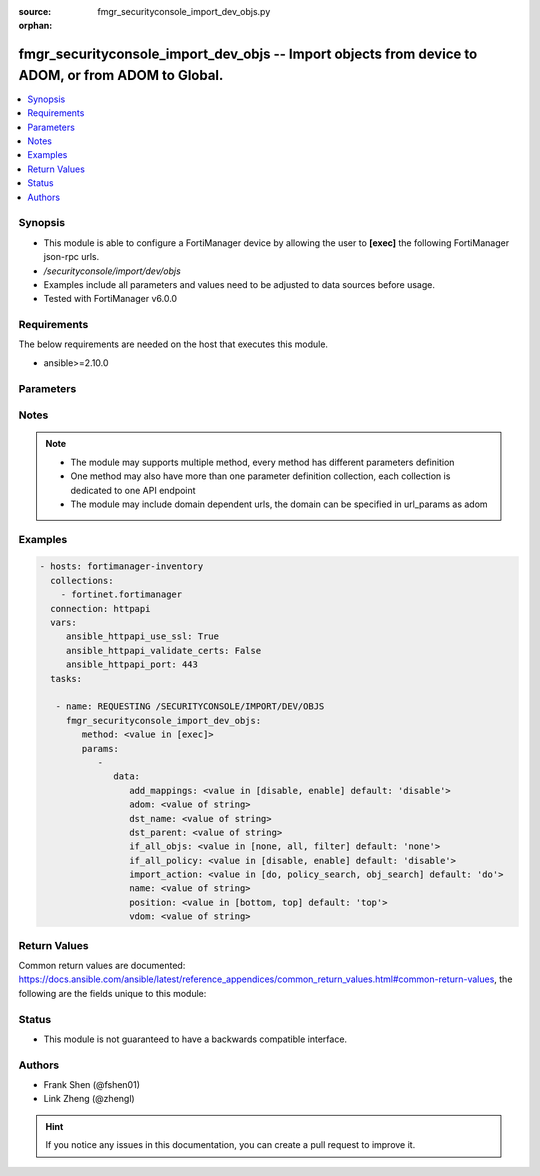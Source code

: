 :source: fmgr_securityconsole_import_dev_objs.py

:orphan:

.. _fmgr_securityconsole_import_dev_objs:

fmgr_securityconsole_import_dev_objs -- Import objects from device to ADOM, or from ADOM to Global.
+++++++++++++++++++++++++++++++++++++++++++++++++++++++++++++++++++++++++++++++++++++++++++++++++++

.. versionadded:: 2.10

.. contents::
   :local:
   :depth: 1


Synopsis
--------

- This module is able to configure a FortiManager device by allowing the user to **[exec]** the following FortiManager json-rpc urls.
- `/securityconsole/import/dev/objs`
- Examples include all parameters and values need to be adjusted to data sources before usage.
- Tested with FortiManager v6.0.0


Requirements
------------
The below requirements are needed on the host that executes this module.

- ansible>=2.10.0



Parameters
----------

.. raw:: html

 <ul>
 <li><span class="li-head">parameters for method: [exec]</span> - Import objects from device to ADOM, or from ADOM to Global.</li>
 <ul class="ul-self">
 <li><span class="li-head">data</span> - No description for the parameter <span class="li-normal">type: dict</span> <ul class="ul-self">
 <li><span class="li-head">add_mappings</span> - Automatically add required dynamic mappings for the device during the search stages. <span class="li-normal">type: str</span>  <span class="li-normal">choices: [disable, enable]</span>  <span class="li-normal">default: disable</span> </li>
 <li><span class="li-head">adom</span> - Source ADOM name. <span class="li-normal">type: str</span> </li>
 <li><span class="li-head">dst_name</span> - Name of the policy package where the objects are to be imported. <span class="li-normal">type: str</span> </li>
 <li><span class="li-head">dst_parent</span> - Path to the folder for the target package. <span class="li-normal">type: str</span> </li>
 <li><span class="li-head">if_all_objs</span> - No description for the parameter <span class="li-normal">type: str</span>  <span class="li-normal">choices: [none, all, filter]</span>  <span class="li-normal">default: none</span> </li>
 <li><span class="li-head">if_all_policy</span> - No description for the parameter <span class="li-normal">type: str</span>  <span class="li-normal">choices: [disable, enable]</span>  <span class="li-normal">default: disable</span> </li>
 <li><span class="li-head">import_action</span> - do - Perform the policy and object import. <span class="li-normal">type: str</span>  <span class="li-normal">choices: [do, policy_search, obj_search]</span>  <span class="li-normal">default: do</span> </li>
 <li><span class="li-head">name</span> - Source device name. <span class="li-normal">type: str</span> </li>
 <li><span class="li-head">position</span> - No description for the parameter <span class="li-normal">type: str</span>  <span class="li-normal">choices: [bottom, top]</span>  <span class="li-normal">default: top</span> </li>
 <li><span class="li-head">vdom</span> - No description for the parameter <span class="li-normal">type: str</span> </li>
 </ul>
 </ul>
 </ul>






Notes
-----
.. note::

   - The module may supports multiple method, every method has different parameters definition

   - One method may also have more than one parameter definition collection, each collection is dedicated to one API endpoint

   - The module may include domain dependent urls, the domain can be specified in url_params as adom

Examples
--------

.. code-block:: yaml+jinja

 - hosts: fortimanager-inventory
   collections:
     - fortinet.fortimanager
   connection: httpapi
   vars:
      ansible_httpapi_use_ssl: True
      ansible_httpapi_validate_certs: False
      ansible_httpapi_port: 443
   tasks:

    - name: REQUESTING /SECURITYCONSOLE/IMPORT/DEV/OBJS
      fmgr_securityconsole_import_dev_objs:
         method: <value in [exec]>
         params:
            -
               data:
                  add_mappings: <value in [disable, enable] default: 'disable'>
                  adom: <value of string>
                  dst_name: <value of string>
                  dst_parent: <value of string>
                  if_all_objs: <value in [none, all, filter] default: 'none'>
                  if_all_policy: <value in [disable, enable] default: 'disable'>
                  import_action: <value in [do, policy_search, obj_search] default: 'do'>
                  name: <value of string>
                  position: <value in [bottom, top] default: 'top'>
                  vdom: <value of string>



Return Values
-------------


Common return values are documented: https://docs.ansible.com/ansible/latest/reference_appendices/common_return_values.html#common-return-values, the following are the fields unique to this module:


.. raw:: html

 <ul>
 <li><span class="li-return"> return values for method: [exec]</span> </li>
 <ul class="ul-self">
 <li><span class="li-return">data</span>
 - No description for the parameter <span class="li-normal">type: dict</span> <ul class="ul-self">
 <li> <span class="li-return"> task </span> - No description for the parameter <span class="li-normal">type: str</span>  </li>
 </ul>
 <li><span class="li-return">status</span>
 - No description for the parameter <span class="li-normal">type: dict</span> <ul class="ul-self">
 <li> <span class="li-return"> code </span> - No description for the parameter <span class="li-normal">type: int</span>  </li>
 <li> <span class="li-return"> message </span> - No description for the parameter <span class="li-normal">type: str</span>  </li>
 </ul>
 <li><span class="li-return">url</span>
 - No description for the parameter <span class="li-normal">type: str</span>  <span class="li-normal">example: /securityconsole/import/dev/objs</span>  </li>
 </ul>
 </ul>





Status
------

- This module is not guaranteed to have a backwards compatible interface.


Authors
-------

- Frank Shen (@fshen01)
- Link Zheng (@zhengl)


.. hint::

    If you notice any issues in this documentation, you can create a pull request to improve it.



